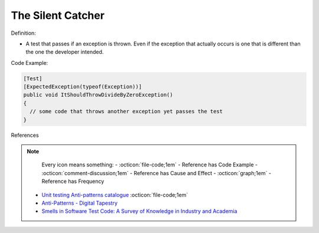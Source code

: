 The Silent Catcher
^^^^^
Definition:

* A test that passes if an exception is thrown. Even if the exception that actually occurs is one that is different than the one the developer intended.


Code Example:

.. code-block:: csharp

  [Test]
  [ExpectedException(typeof(Exception))]
  public void ItShouldThrowDivideByZeroException()
  {
    // some code that throws another exception yet passes the test
  }

References

.. note ::
    Every icon means something:
    - :octicon:`file-code;1em` - Reference has Code Example
    - :octicon:`comment-discussion;1em` - Reference has Cause and Effect
    - :octicon:`graph;1em` - Reference has Frequency

 * `Unit testing Anti-patterns catalogue <https://stackoverflow.com/questions/333682/unit-testing-anti-patterns-catalogue>`_ :octicon:`file-code;1em`
 * `Anti-Patterns - Digital Tapestry <https://digitaltapestry.net/testify/manual/AntiPatterns.html>`_
 * `Smells in Software Test Code: A Survey of Knowledge in Industry and Academia <https://www.sciencedirect.com/science/article/abs/pii/S0164121217303060>`_

